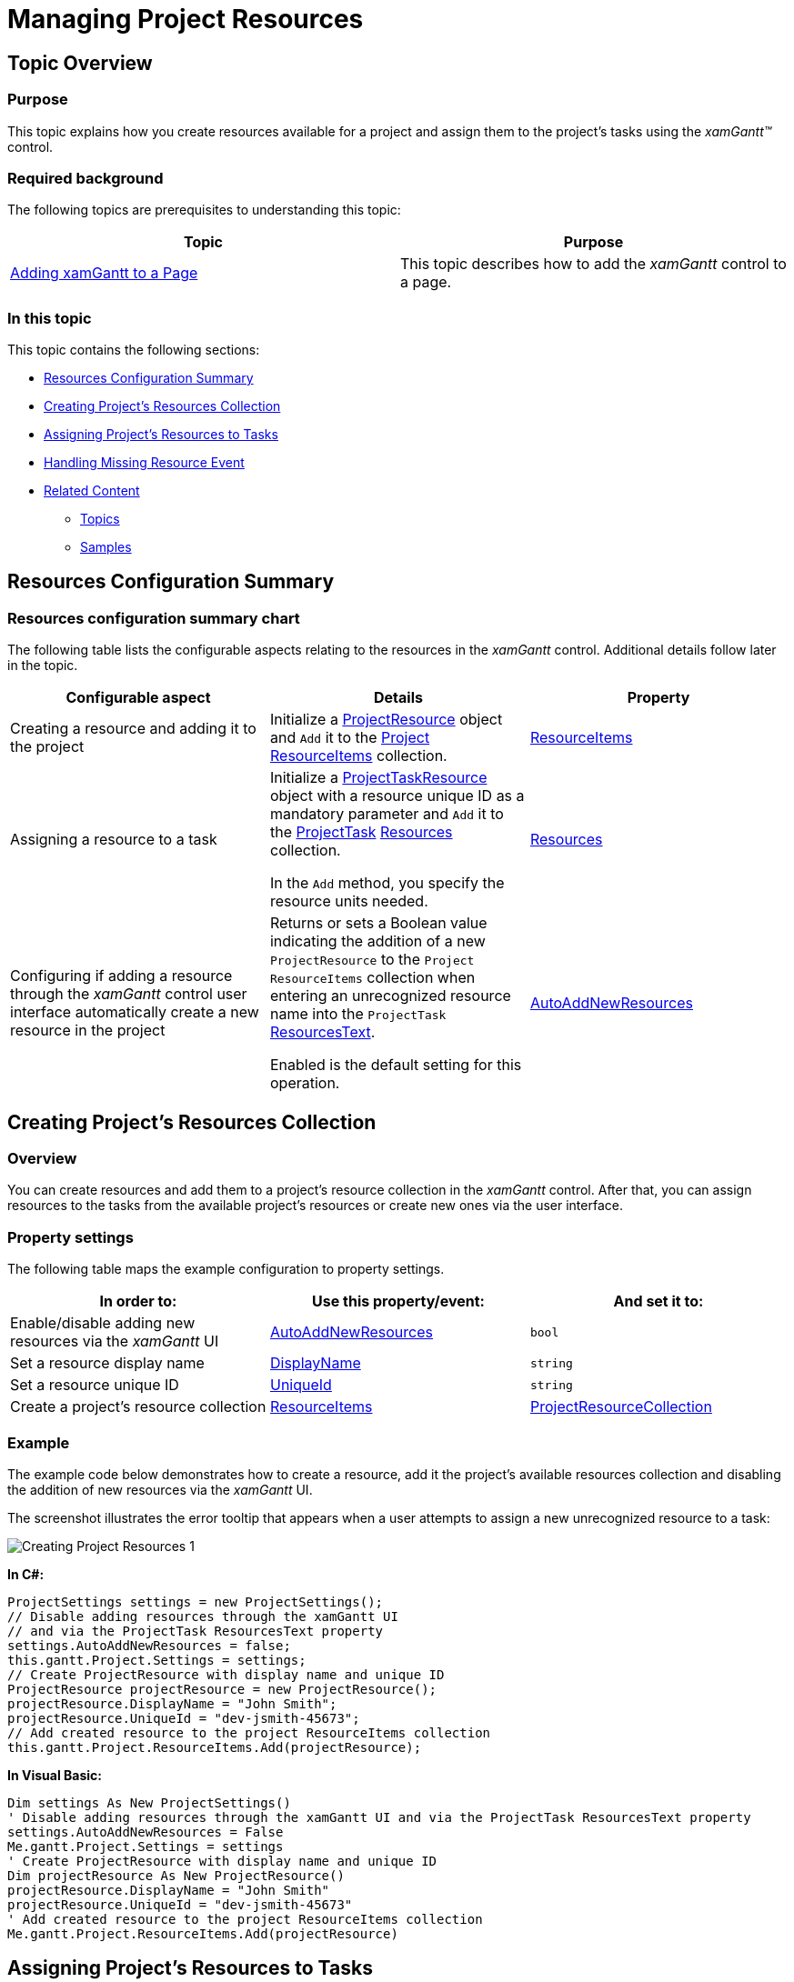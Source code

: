 ﻿////

|metadata|
{
    "name": "xamgantt-managing-project-resources",
    "controlName": ["xamGantt"],
    "tags": ["Data Presentation","Getting Started","How Do I","Scheduling"],
    "guid": "c21e5be3-8251-40d0-a362-bb606e31a76e",  
    "buildFlags": [],
    "createdOn": "2016-05-25T18:21:55.598181Z"
}
|metadata|
////

= Managing Project Resources

== Topic Overview

=== Purpose

This topic explains how you create resources available for a project and assign them to the project’s tasks using the  _xamGantt™_   control.

=== Required background

The following topics are prerequisites to understanding this topic:

[options="header", cols="a,a"]
|====
|Topic|Purpose

| link:xamgantt-adding-xamgantt-to-a-page.html[Adding xamGantt to a Page]
|This topic describes how to add the _xamGantt_ control to a page.

|====

=== In this topic

This topic contains the following sections:

* <<_Ref335601194, Resources Configuration Summary >>
* <<_Ref335601202, Creating Project’s Resources Collection >>
* <<_Ref335601207, Assigning Project’s Resources to Tasks >>
* <<_Ref335749688, Handling Missing Resource Event >>
* <<_Ref335902141, Related Content >>

** <<_Ref335601219,Topics>>
** <<_Ref335601225,Samples>>

[[_Ref335601194]]
== Resources Configuration Summary

=== Resources configuration summary chart

The following table lists the configurable aspects relating to the resources in the  _xamGantt_   control. Additional details follow later in the topic.

[options="header", cols="a,a,a"]
|====
|Configurable aspect|Details|Property

|Creating a resource and adding it to the project
|Initialize a link:{ApiPlatform}controls.schedules.xamgantt.v{ProductVersion}~infragistics.controls.schedules.projectresource_members.html[ProjectResource] object and `Add` it to the link:{ApiPlatform}controls.schedules.xamgantt.v{ProductVersion}~infragistics.controls.schedules.project_members.html[Project] link:{ApiPlatform}controls.schedules.xamgantt.v{ProductVersion}~infragistics.controls.schedules.project~resourceitems.html[ResourceItems] collection.
| link:{ApiPlatform}controls.schedules.xamgantt.v{ProductVersion}~infragistics.controls.schedules.project~resourceitems.html[ResourceItems]

|Assigning a resource to a task
|Initialize a link:{ApiPlatform}controls.schedules.xamgantt.v{ProductVersion}~infragistics.controls.schedules.projecttaskresource_members.html[ProjectTaskResource] object with a resource unique ID as a mandatory parameter and `Add` it to the link:{ApiPlatform}controls.schedules.xamgantt.v{ProductVersion}~infragistics.controls.schedules.projecttask_members.html[ProjectTask] link:{ApiPlatform}controls.schedules.xamgantt.v{ProductVersion}~infragistics.controls.schedules.projecttask~resources.html[Resources] collection. 

In the `Add` method, you specify the resource units needed.
| link:{ApiPlatform}controls.schedules.xamgantt.v{ProductVersion}~infragistics.controls.schedules.projecttask~resources.html[Resources]

|Configuring if adding a resource through the _xamGantt_ control user interface automatically create a new resource in the project
|Returns or sets a Boolean value indicating the addition of a new `ProjectResource` to the `Project` `ResourceItems` collection when entering an unrecognized resource name into the `ProjectTask` link:{ApiPlatform}controls.schedules.xamgantt.v{ProductVersion}~infragistics.controls.schedules.projecttask~resourcestext.html[ResourcesText]. 

Enabled is the default setting for this operation.
| link:{ApiPlatform}controls.schedules.xamgantt.v{ProductVersion}~infragistics.controls.schedules.projectsettings~autoaddnewresources.html[AutoAddNewResources]

|====

[[_Ref335601202]]
== Creating Project’s Resources Collection

=== Overview

You can create resources and add them to a project’s resource collection in the  _xamGantt_   control. After that, you can assign resources to the tasks from the available project’s resources or create new ones via the user interface.

=== Property settings

The following table maps the example configuration to property settings.

[options="header", cols="a,a,a"]
|====
|In order to:|Use this property/event:|And set it to:

|Enable/disable adding new resources via the _xamGantt_ UI
| link:{ApiPlatform}controls.schedules.xamgantt.v{ProductVersion}~infragistics.controls.schedules.projectsettings~autoaddnewresources.html[AutoAddNewResources]
|`bool`

|Set a resource display name
| link:{ApiPlatform}controls.schedules.xamgantt.v{ProductVersion}~infragistics.controls.schedules.projectresource~displayname.html[DisplayName]
|`string`

|Set a resource unique ID
| link:{ApiPlatform}controls.schedules.xamgantt.v{ProductVersion}~infragistics.controls.schedules.projectresource~uniqueid.html[UniqueId]
|`string`

|Create a project’s resource collection
| link:{ApiPlatform}controls.schedules.xamgantt.v{ProductVersion}~infragistics.controls.schedules.project~resourceitems.html[ResourceItems]
| link:{ApiPlatform}controls.schedules.xamgantt.v{ProductVersion}~infragistics.controls.schedules.projectresourcecollection_members.html[ProjectResourceCollection]

|====

=== Example

The example code below demonstrates how to create a resource, add it the project’s available resources collection and disabling the addition of new resources via the  _xamGantt_   UI.

The screenshot illustrates the error tooltip that appears when a user attempts to assign a new unrecognized resource to a task:

image::images/Creating_Project_Resources_1.png[]

*In C#:*

[source,csharp]
----
ProjectSettings settings = new ProjectSettings();
// Disable adding resources through the xamGantt UI 
// and via the ProjectTask ResourcesText property
settings.AutoAddNewResources = false;
this.gantt.Project.Settings = settings;
// Create ProjectResource with display name and unique ID
ProjectResource projectResource = new ProjectResource();
projectResource.DisplayName = "John Smith";
projectResource.UniqueId = "dev-jsmith-45673";
// Add created resource to the project ResourceItems collection
this.gantt.Project.ResourceItems.Add(projectResource);
----

*In Visual Basic:*

[source,vb]
----
Dim settings As New ProjectSettings()
' Disable adding resources through the xamGantt UI and via the ProjectTask ResourcesText property
settings.AutoAddNewResources = False
Me.gantt.Project.Settings = settings
' Create ProjectResource with display name and unique ID
Dim projectResource As New ProjectResource()
projectResource.DisplayName = "John Smith"
projectResource.UniqueId = "dev-jsmith-45673"
' Add created resource to the project ResourceItems collection
Me.gantt.Project.ResourceItems.Add(projectResource)
----

[[_Ref335601207]]
== Assigning Project’s Resources to Tasks

=== Overview

You can create resources and assign them to tasks using the  _xamGantt_   control. You may add as many resources to a task as required, but you may not add the same resource more than once to the same tasks.

=== Property settings

The following table maps the desired configuration to property settings.

[options="header", cols="a,a,a"]
|====
|In order to:|Use this property:|And set it to:

|Assign a ProjectTaskResource to a task
| link:{ApiPlatform}controls.schedules.xamgantt.v{ProductVersion}~infragistics.controls.schedules.projecttask~resources.html[Resources]
| link:{ApiPlatform}controls.schedules.xamgantt.v{ProductVersion}~infragistics.controls.schedules.projecttaskresourcecollection_members.html[ProjectTaskResourceCollection]

|====

=== Example

The example code demonstrates how to assign a resource to the currently active task on a Button Click event. Additionally, it depicts the error dialog box resulting from attempting to assign a resource to a task more than once:

image::images/Creating_Project_Resources_2.png[]

*In C#:*

[source,csharp]
----
private void Btn_AddResource_Click(object sender, RoutedEventArgs e)
{
  // Create a ProjectTaskResource for the available project resource with specified unique ID 
    ProjectTaskResource taskResource = new ProjectTaskResource("dev-jsmith-45673");
    try
    {
        // Assign the resource to the task
        this.gantt.ActiveRow.Value.Task.Resources.Add(taskResource);
    }
    catch (Exception exc)
    {
        // Show a message if an exception occurs
        MessageBox.Show(exc.Message);
    }
}
----

*In Visual Basic:*

[source,vb]
----
Private Sub Btn_AddResource_Click(sender As Object, e As RoutedEventArgs)
      ' Create a ProjectTaskResource for the available project resource with specified unique ID 
      Dim taskResource As New ProjectTaskResource("dev-jsmith-45673")
      Try
            ' Assign the resource to the task
            Me.gantt.ActiveRow.Value.Task.Resources.Add(taskResource)
      Catch exc As Exception
            ' Show a message if an exception occurs
            MessageBox.Show(exc.Message)
      End Try
End Sub
----

[[_Ref335749688]]
[[_Ref335601214]]
== Handling Missing Resource Event

=== Overview

This example demonstrates error handling in the event that a user attempts to enter an unrecognized resource that is not included as part of the project’s available resources.

Use the link:{ApiPlatform}controls.schedules.xamgantt.v{ProductVersion}~infragistics.controls.schedules.project_members.html[Project] link:{ApiPlatform}controls.schedules.xamgantt.v{ProductVersion}~infragistics.controls.schedules.project~missingresourcewarning_ev.html[MissingResourceWarning] event and handle it to process this error.

=== Event settings

[options="header", cols="a,a"]
|====
|In order to:|Use this event:

|Handle the entering of an unrecognized resource string in the _xamGantt_ UI 

when forbidden by its configuration (`AutoAddNewResources` property is set to `False`).
| link:{ApiPlatform}controls.schedules.xamgantt.v{ProductVersion}~infragistics.controls.schedules.project~missingresourcewarning_ev.html[MissingResourceWarning]

|====

=== Example

The example below demonstrates how to handle the addition of an unrecognized resource error event:

*In C#:*

[source,csharp]
----
…
this.gantt.Project.MissingResourceWarning +=
new EventHandler<MissingResourceWarningEventArgs>(Project_MissingResourceWarning);
…
----

*In C#:*

[source,csharp]
----
private void Project_MissingResourceWarning(object sender, MissingResourceWarningEventArgs e)
{
    // Show a message if an exception occurs
    MessageBox.Show(string.Format("The {0} resource is an unrecognized resource.", e.ResourceName));
}
----

*In Visual Basic:*

[source,vb]
----
…
Me.gantt.Project.MissingResourceWarning = New EventHandler(Of MissingResourceWarningEventArgs)(Project_MissingResourceWarning)
…
----

*In Visual Basic:*

[source,vb]
----
Private Sub Project_MissingResourceWarning(sender As Object, e As MissingResourceWarningEventArgs)
      ' Show a message if an exception occurs
      MessageBox.Show(String.Format("The {0} resource is an unrecognized resource.", e.ResourceName))
End Sub
----

[[_Ref335902141]]
== Related Content

[[_Ref335601219]]

=== Topics

The following topics provide additional information related to this topic.

[options="header", cols="a,a"]
|====
|Topic|Purpose

| link:xamgantt-creating-custom-resources-for-xamgantt.html[Creating Custom Resources for xamGantt]
|This topic describes how to create a custom resource class and use it with _xamGantt_ .

|====

[[_Ref335601225]]

=== Samples

The following samples provide additional information related to this topic.

[options="header", cols="a,a"]
|====
|Sample|Purpose

| pick:[sl=" link:{SamplesURL}/gantt/#/managing-resources[Managing Resources]"] pick:[wpf=" link:{SamplesURL}/gantt/managing-resources[Managing Resources]"] 
|This sample demonstrates how resources can be associated with tasks in the _xamGantt_ control.

|====